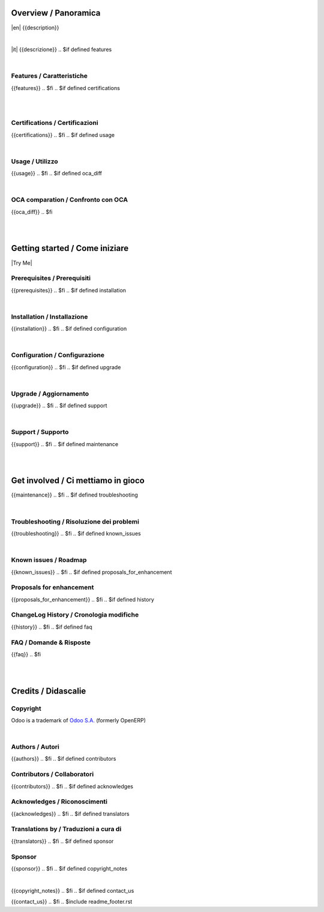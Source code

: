 .. $include readme_header.rst

Overview / Panoramica
=====================

|en| {{description}}

|

|it| {{descrizione}}
.. $if defined features

|

Features / Caratteristiche
--------------------------

{{features}}
.. $fi
.. $if defined certifications

|
|

Certifications / Certificazioni
-------------------------------

{{certifications}}
.. $fi
.. $if defined usage

|

Usage / Utilizzo
----------------

{{usage}}
.. $fi
.. $if defined oca_diff

|

OCA comparation / Confronto con OCA
-----------------------------------

{{oca_diff}}
.. $fi

|
|

Getting started / Come iniziare
===============================

|Try Me|

.. $if defined prerequisites

Prerequisites / Prerequisiti
----------------------------

{{prerequisites}}
.. $fi
.. $if defined installation

|

Installation / Installazione
----------------------------

{{installation}}
.. $fi
.. $if defined configuration

|

Configuration / Configurazione
------------------------------

{{configuration}}
.. $fi
.. $if defined upgrade

|

Upgrade / Aggiornamento
-----------------------

{{upgrade}}
.. $fi
.. $if defined support

|

Support / Supporto
------------------

{{support}}
.. $fi
.. $if defined maintenance

|
|

Get involved / Ci mettiamo in gioco
===================================

{{maintenance}}
.. $fi
.. $if defined troubleshooting

|

Troubleshooting / Risoluzione dei problemi
------------------------------------------

{{troubleshooting}}
.. $fi
.. $if defined known_issues

|

Known issues / Roadmap
----------------------

{{known_issues}}
.. $fi
.. $if defined proposals_for_enhancement

Proposals for enhancement
--------------------------

{{proposals_for_enhancement}}
.. $fi
.. $if defined history

ChangeLog History / Cronologia modifiche
----------------------------------------

{{history}}
.. $fi
.. $if defined faq

FAQ / Domande & Risposte
------------------------

{{faq}}
.. $fi

|
|

Credits / Didascalie
====================

Copyright
---------

Odoo is a trademark of `Odoo S.A. <https://www.odoo.com/>`__ (formerly OpenERP)


.. $if defined authors

|

Authors / Autori
-----------------

{{authors}}
.. $fi
.. $if defined contributors

Contributors / Collaboratori
----------------------------

{{contributors}}
.. $fi
.. $if defined acknowledges

Acknowledges / Riconoscimenti
-----------------------------

{{acknowledges}}
.. $fi
.. $if defined translators

Translations by / Traduzioni a cura di
--------------------------------------

{{translators}}
.. $fi
.. $if defined sponsor

Sponsor
-------

{{sponsor}}
.. $fi
.. $if defined copyright_notes

|

{{copyright_notes}}
.. $fi
.. $if defined contact_us

{{contact_us}}
.. $fi
.. $include readme_footer.rst